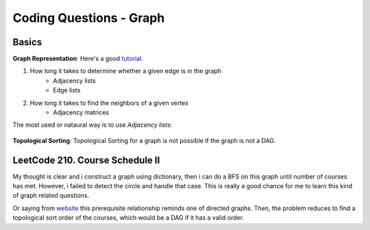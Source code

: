 Coding Questions - Graph
=============================

Basics
-------------

__ https://www.khanacademy.org/computing/computer-science/algorithms/graph-representation/a/representing-graphs

**Graph Representation**: Here's a good `tutorial`__.

1. How long it takes to determine whether a given edge is in the graph
    * Adjacency lists
    * Edge lists

2. How long it takes to find the neighbors of a given vertex
    * Adjacency matrices

The most used or nataural way is to use *Adjacency lists*:

            .. image:: images/adjlists.png


**Topological Sorting**: Topological Sorting for a graph is not possible if the graph is not a DAG.



LeetCode 210. Course Schedule II
-----------------------------------------

__ https://discuss.leetcode.com/topic/13873/two-ac-solution-in-java-using-bfs-and-dfs-with-explanation

My thought is clear and i construct a graph using dictionary, then i can do a BFS on this graph until number of 
courses has met. However, i failed to detect the circle and handle that case. This is really a good chance for me
to learn this kind of graph related questions.

Or saying from `website`__ this prerequisite relationship reminds one of directed graphs. Then, the problem reduces to find a topological sort order 
of the courses, which would be a DAG if it has a valid order.
